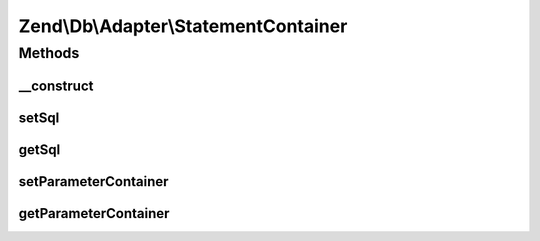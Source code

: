 .. Db/Adapter/StatementContainer.php generated using docpx on 01/30/13 03:32am


Zend\\Db\\Adapter\\StatementContainer
=====================================

Methods
+++++++

__construct
-----------

.. function:: __construct()


    @param string|null $sql

    :param ParameterContainer|null: 



setSql
------

.. function:: setSql()


    @param $sql

    :rtype: StatementContainer 



getSql
------

.. function:: getSql()


    @return string



setParameterContainer
---------------------

.. function:: setParameterContainer()


    @param ParameterContainer $parameterContainer

    :rtype: StatementContainer 



getParameterContainer
---------------------

.. function:: getParameterContainer()


    @return null|ParameterContainer



